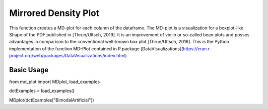 Mirrored Density Plot
=====================

This function creates a MD-plot for each column of the dataframe. The MD-plot is a visualization
for a boxplot-like Shape of the PDF published in [Thrun/Ultsch, 2019]. It is an improvement of
violin or so-called bean plots and posses advantages in comparison to the conventional well-known
box plot [Thrun/Ultsch, 2019]. This is the Python implementation of the function MD-Plot contained 
in R package [DataVisualizations](https://cran.r-project.org/web/packages/DataVisualizations/index.html)

Basic Usage
^^^^^^^^^^^

from md_plot import MDplot, load_examples

dctExamples = load_examples()

MDplot(dctExamples["BimodalArtificial"])
